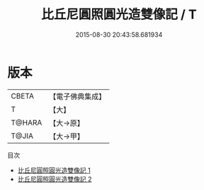 #+TITLE: 比丘尼圓照圓光造雙像記 / T

#+DATE: 2015-08-30 20:43:58.681934
* 版本
 |     CBETA|【電子佛典集成】|
 |         T|【大】     |
 |    T@HARA|【大→原】   |
 |     T@JIA|【大→甲】   |
目次
 - [[file:KR6k0082_001.txt][比丘尼圓照圓光造雙像記 1]]
 - [[file:KR6k0082_002.txt][比丘尼圓照圓光造雙像記 2]]
